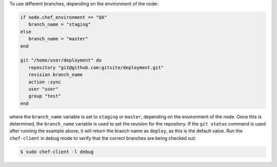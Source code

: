 .. This is an included how-to. 

To use different branches, depending on the environment of the node:

.. code-block:: ruby

   if node.chef_environment == "QA"
      branch_name = "staging"
   else
      branch_name = "master"
   end
   
   git "/home/user/deployment" do                            
      repository "git@github.com:gitsite/deployment.git"
      revision branch_name                                   
      action :sync                                     
      user "user"                                    
      group "test"                                      
   end

where the ``branch_name`` variable is set to ``staging`` or ``master``, depending on the environment of the node. Once this is determined, the ``branch_name`` variable is used to set the revision for the repository. If the ``git status`` command is used after running the example above, it will return the branch name as ``deploy``, as this is the default value. Run the ``chef-client`` in debug mode to verify that the correct branches are being checked out:

.. code-block:: bash

   $ sudo chef-client -l debug
